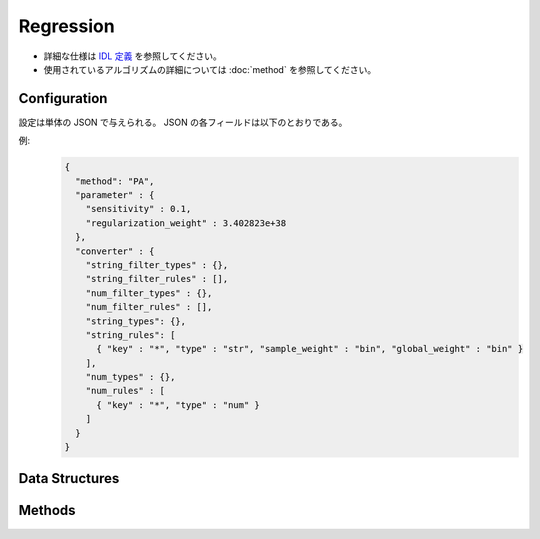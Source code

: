Regression
----------

* 詳細な仕様は `IDL 定義 <https://github.com/jubatus/jubatus/blob/master/jubatus/server/server/regression.idl>`_ を参照してください。
* 使用されているアルゴリズムの詳細については :doc:`method` を参照してください。


Configuration
~~~~~~~~~~~~~

設定は単体の JSON で与えられる。
JSON の各フィールドは以下のとおりである。

.. describe:: method

   回帰に使用するアルゴリズムを指定する。
   以下のアルゴリズムを指定できる。

   .. table::

      ================ ===================================
      設定値           手法
      ================ ===================================
      ``"PA"``          Passive Aggressive を利用する。 [Crammer06]_
      ================ ===================================


.. describe:: parameter

   アルゴリズムに渡すパラーメータを指定する。
   ``method`` に応じて渡すパラメータは異なる。

   PA
     :sensitivity:
        許容する誤差の幅を指定する。
        大きくするとノイズに強くなる代わりに、誤差が残りやすくなる。
        (Float)

        * 推奨値: 0.0 <= ``sensitivity`` <= ``FLT_MAX``

     :regularization_weight:
        学習に対する感度パラメータを指定する。
        大きくすると学習が早くなる代わりに、ノイズに弱くなる。
        元論文 [Crammer06]_ における :math:`C` に相当する。
        (Float)

        * 推奨値: 0.0 < ``regularization_weight`` <= ``FLT_MAX``


.. describe:: converter

   特徴変換の設定を指定する。
   フォーマットは :doc:`fv_convert` で説明する。


例:
  .. code-block:: javascript

     {
       "method": "PA",
       "parameter" : {
         "sensitivity" : 0.1,
         "regularization_weight" : 3.402823e+38
       },
       "converter" : {
         "string_filter_types" : {},
         "string_filter_rules" : [],
         "num_filter_types" : {},
         "num_filter_rules" : [],
         "string_types": {},
         "string_rules": [
           { "key" : "*", "type" : "str", "sample_weight" : "bin", "global_weight" : "bin" }
         ],
         "num_types" : {},
         "num_rules" : [
           { "key" : "*", "type" : "num" }
         ]
       }
     }


Data Structures
~~~~~~~~~~~~~~~

.. mpidl:message:: scored_datum

   スコア付きのデータを表す。

   .. mpidl:member:: 0: float score

      このデータに紐付けられたスコアを表す。このスコアを当てるのが、回帰問題の目的となる。

   .. mpidl:member:: 1: datum data

      ラベルに紐付けられたデータを表す。

   .. code-block:: c++

      message scored_datum {
        0: float score
        1: datum data
      }


Methods
~~~~~~~

.. mpidl:service:: regression

   .. mpidl:method:: int train(0: list<scored_datum> train_data)

      :param train_data: float と :mpidl:type:`datum` で構成される組のリスト
      :return:           学習した件数 (``train_data`` の長さに等しい)

      学習し、モデルを更新する。
      この関数は ``scored_datum`` をリスト形式でまとめて同時に受け付けることができる (バルク更新)。

   .. mpidl:method:: list<float>  estimate(0: list<datum>  estimate_data)

      :param estimate_data: 推定する :mpidl:type:`datum` のリスト
      :return:              推定値のリスト (入れられた :mpidl:type:`datum` の順に並ぶ)

      与えられた ``estimate_data`` から結果を推定する。
      この関数は :mpidl:type:`datum` をリスト形式でまとめて同時に受け付けることができる (バルク推定)。
